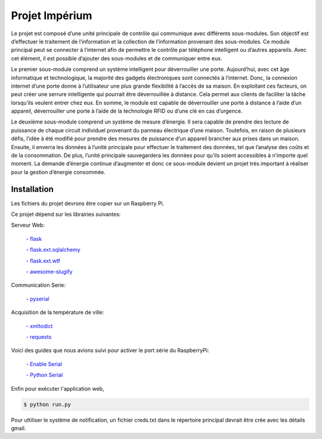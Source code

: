 .. _main_page:

Projet Impérium
===============

.. begin_description

Le projet est composé d’une unité principale de contrôle qui communique avec différents sous-modules. Son objectif est d’effectuer le traitement de l’information et la collection de l’information provenant des sous-modules. Ce module principal peut se connecter à l’internet afin de permettre le contrôle par téléphone intelligent ou d’autres appareils. Avec cet élément, il est possible d’ajouter des sous-modules et de communiquer entre eux.

Le premier sous-module comprend un système intelligent pour déverrouiller une porte. Aujourd’hui, avec cet âge informatique et technologique, la majorité des gadgets électroniques sont connectés à l’internet. Donc, la connexion internet d’une porte donne à l’utilisateur une plus grande flexibilité à l’accès de sa maison. En exploitant ces facteurs, on peut créer une serrure intelligente qui pourrait être déverrouillée à distance. Cela permet aux clients de faciliter la tâche lorsqu’ils veulent entrer chez eux. En somme, le module est capable de déverrouiller une porte à distance à l’aide d’un appareil, déverrouiller une porte à l’aide de la technologie RFID ou d’une clé en cas d’urgence.

Le deuxième sous-module comprend un système de mesure d’énergie. Il sera capable de prendre des lecture de puissance de chaque circuit individuel provenant du panneau électrique d’une maison. Toutefois, en raison de plusieurs défis, l’idée à été modifié pour prendre des mesures de puissance d’un appareil brancher aux prises dans un maison. Ensuite, il enverra les données à l’unité principale pour effectuer le traitement des données, tel que l’analyse des coûts et de la consommation. De plus, l’unité principale sauvegardera les données pour qu’ils soient accessibles à n’importe quel moment. La demande d’énergie continue d’augmenter et donc ce sous-module devient un projet très important à réaliser pour la gestion d’énergie consommée.

.. end_description

.. begin_installation

.. _installation:

Installation
------------

Les fichiers du projet devrons être copier sur un Raspberry Pi.

Ce projet dépend sur les librairies suivantes:

Serveur Web:

    `- flask <http://flask.pocoo.org/docs/>`_

    `- flask.ext.sqlalchemy <http://flask.pocoo.org/docs/patterns/sqlalchemy/>`_

    `- flask.ext.wtf <https://flask-wtf.readthedocs.org/en/latest/>`_

    `- awesome-slugify <https://pypi.python.org/pypi/awesome-slugify/1.2.4>`_


Communication Serie:

    `- pyserial <https://pypi.python.org/pypi/pyserial>`_

Acquisition de la température de ville:

    `- xmltodict <https://pypi.python.org/pypi/xmltodict>`_

    `- requests <http://docs.python-requests.org/en/latest/>`_

Voici des guides que nous avions suivi pour activer le port série du
RaspberryPi:

    `- Enable Serial <http://www.hobbytronics.co.uk/raspberry-pi-serial-port>`_

    `- Python Serial <http://www.elinux.org/Serial_port_programming>`_

Enfin pour exécuter l'application web,

.. code-block:: bash

   $ python run.py

Pour uttiliser le système de notification, un fichier creds.txt dans le répertoire principal devrait être crée avec les détails gmail.

.. end_installation

